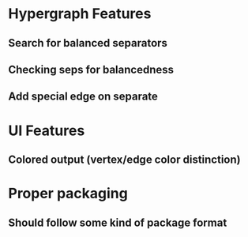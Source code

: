 * Hypergraph Features
** Search for balanced separators
** Checking seps for balancedness
** Add special edge on separate
* UI Features
** Colored output (vertex/edge color distinction)
* Proper packaging
** Should follow some kind of package format

